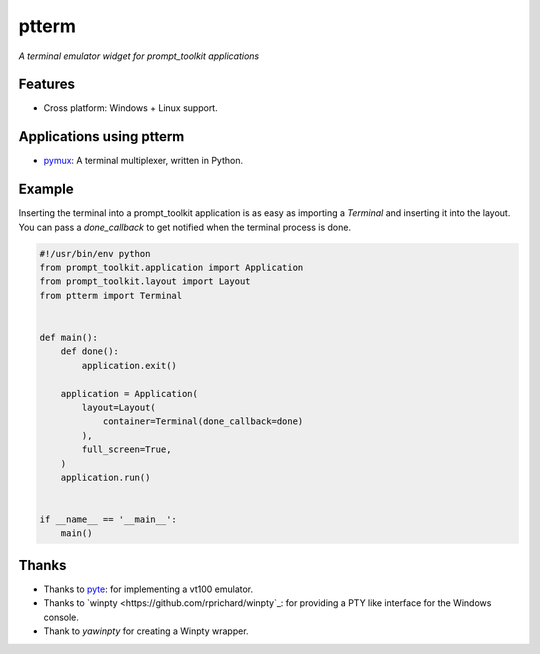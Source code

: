 ptterm
======

*A terminal emulator widget for prompt_toolkit applications*

Features
--------

- Cross platform: Windows + Linux support.


Applications using ptterm
-------------------------

- `pymux <https://github.com/jonathanslenders/pymux>`_: A terminal multiplexer,
  written in Python.


Example
-------

Inserting the terminal into a prompt_toolkit application is as easy as
importing a `Terminal` and inserting it into the layout. You can pass a
`done_callback` to get notified when the terminal process is done.


.. code:: python

    #!/usr/bin/env python
    from prompt_toolkit.application import Application
    from prompt_toolkit.layout import Layout
    from ptterm import Terminal


    def main():
        def done():
            application.exit()

        application = Application(
            layout=Layout(
                container=Terminal(done_callback=done)
            ),
            full_screen=True,
        )
        application.run()


    if __name__ == '__main__':
        main()


Thanks
------

- Thanks to `pyte <https://github.com/selectel/pyte>`_: for implementing a
  vt100 emulator.
- Thanks to `winpty <https://github.com/rprichard/winpty`_: for providing a PTY
  like interface for the Windows console.
- Thank to `yawinpty` for creating a Winpty wrapper.


